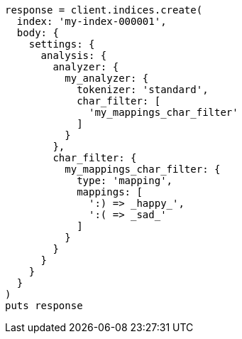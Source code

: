 [source, ruby]
----
response = client.indices.create(
  index: 'my-index-000001',
  body: {
    settings: {
      analysis: {
        analyzer: {
          my_analyzer: {
            tokenizer: 'standard',
            char_filter: [
              'my_mappings_char_filter'
            ]
          }
        },
        char_filter: {
          my_mappings_char_filter: {
            type: 'mapping',
            mappings: [
              ':) => _happy_',
              ':( => _sad_'
            ]
          }
        }
      }
    }
  }
)
puts response
----
